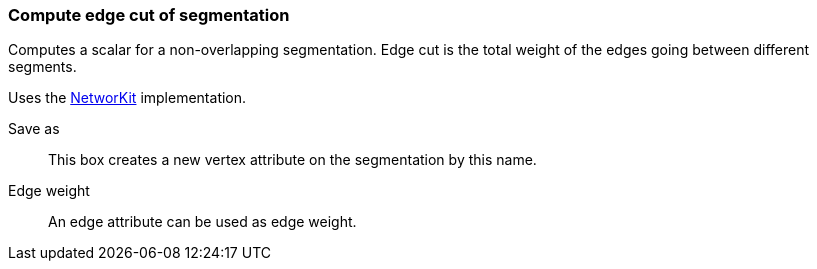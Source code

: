 ### Compute edge cut of segmentation

Computes a scalar for a non-overlapping segmentation.
Edge cut is the total weight of the edges going between different segments.

Uses the https://networkit.github.io/dev-docs/cpp_api/classNetworKit_1_1EdgeCut.html[NetworKit]
implementation.

====
[p-name]#Save as#::
This box creates a new vertex attribute on the segmentation by this name.

[p-weight]#Edge weight#::
An edge attribute can be used as edge weight.
====

